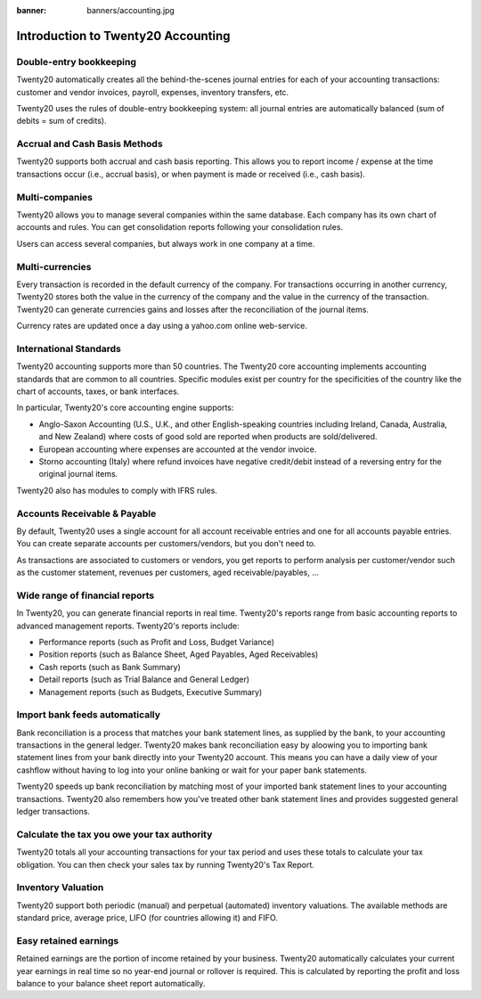 :banner: banners/accounting.jpg

=====================================
Introduction to Twenty20 Accounting
=====================================


Double-entry bookkeeping
========================

Twenty20 automatically creates all the behind-the-scenes journal entries
for each of your accounting transactions: customer and vendor invoices, payroll, expenses, inventory transfers, etc.

Twenty20 uses the rules of double-entry bookkeeping system: all journal
entries are automatically balanced (sum of debits = sum of credits).

.. seealso::

	`Understand Twenty20's Accounting Transactions <https://docs.twenty20.io/applications/accounting/overview/main_concepts/memento.html/>`__

Accrual and Cash Basis Methods
==============================

Twenty20 supports both accrual and cash basis reporting. This allows you to
report income / expense at the time transactions occur (i.e., accrual basis), or when
payment is made or received (i.e., cash basis).

Multi-companies
===============

Twenty20 allows you to manage several companies within the same database. Each
company has its own chart of accounts and rules. You can get
consolidation reports following your consolidation rules.

Users can access several companies, but always work in one company at a
time.

Multi-currencies
================

Every transaction is recorded in the default currency of the
company. For transactions occurring in another currency, Twenty20 stores
both the value in the currency of the company and the value in the
currency of the transaction. Twenty20 can generate currencies gains and
losses after the reconciliation of the journal items.

Currency rates are updated once a day using a yahoo.com online
web-service.

International Standards
=======================

Twenty20 accounting supports more than 50 countries. The Twenty20 core
accounting implements accounting standards that are common to all
countries. Specific modules exist per country for the
specificities of the country like the chart of accounts, taxes, or
bank interfaces.

In particular, Twenty20's core accounting engine supports:

* Anglo-Saxon Accounting (U.S., U.K., and other English-speaking
  countries including Ireland, Canada, Australia, and New Zealand)
  where costs of good sold are reported when products are
  sold/delivered.
* European accounting where expenses are accounted at the vendor
  invoice.
* Storno accounting (Italy) where refund invoices have negative
  credit/debit instead of a reversing entry for the original journal items.

Twenty20 also has modules to comply with IFRS rules.

Accounts Receivable & Payable
=============================

By default, Twenty20 uses a single account for all account
receivable entries and one for all accounts payable entries. You can
create separate accounts per customers/vendors, but you don't need
to.

As transactions are associated to customers or vendors, you get
reports to perform analysis per customer/vendor such as the customer
statement, revenues per customers, aged receivable/payables, ...

Wide range of financial reports
===============================

In Twenty20, you can generate financial reports in real time. Twenty20's
reports range from basic accounting reports to advanced management
reports. Twenty20's reports include:

* Performance reports (such as Profit and Loss, Budget Variance)
* Position reports (such as Balance Sheet, Aged Payables, Aged
  Receivables)
* Cash reports (such as Bank Summary)
* Detail reports (such as Trial Balance and General Ledger)
* Management reports (such as Budgets, Executive Summary)


Import bank feeds automatically
===============================

Bank reconciliation is a process that matches your bank statement
lines, as supplied by the bank, to your accounting transactions in the
general ledger. Twenty20 makes bank reconciliation easy by aloowing you to
importing bank statement lines from your bank directly into your Twenty20
account. This means you can have a daily view of your cashflow without
having to log into your online banking or wait for your paper bank
statements.

Twenty20 speeds up bank reconciliation by matching most of your imported
bank statement lines to your accounting transactions. Twenty20 also
remembers how you've treated other bank statement lines and provides
suggested general ledger transactions.

Calculate the tax you owe your tax authority
============================================

Twenty20 totals all your accounting transactions for your tax period and
uses these totals to calculate your tax obligation. You can then check
your sales tax by running Twenty20's Tax Report.

Inventory Valuation
===================

Twenty20 support both periodic (manual) and perpetual (automated)
inventory valuations. The available methods are standard price,
average price, LIFO (for countries allowing it) and FIFO.

Easy retained earnings
======================

Retained earnings are the portion of income retained by your
business. Twenty20 automatically calculates your current year earnings in
real time so no year-end journal or rollover is required.  This is
calculated by reporting the profit and loss balance to your balance
sheet report automatically.
